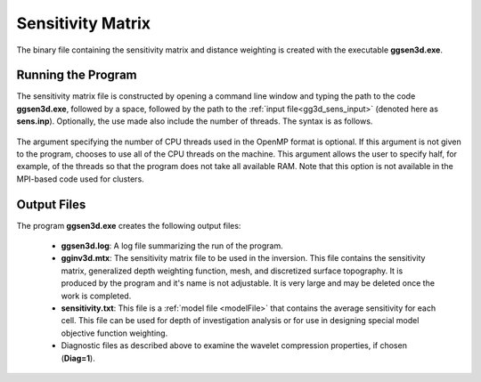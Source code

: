 .. _gg3d_sens:

Sensitivity Matrix
==================

The binary file containing the sensitivity matrix and distance weighting is created with the executable **ggsen3d.exe**.

Running the Program
^^^^^^^^^^^^^^^^^^^

The sensitivity matrix file is constructed by opening a command line window and typing the path to the code **ggsen3d.exe**, followed by a space, followed by the path to the :ref:`input file<gg3d_sens_input>` (denoted here as **sens.inp**). Optionally, the use made also include the number of threads. The syntax is as follows.

.. figure:: images/run_sens.PNG
    :align: center
    :width: 600


The argument specifying the number of CPU threads used in the OpenMP format is optional. If this argument is not given to the program, chooses to use all of the CPU threads on the machine. This argument allows the user to specify half, for example, of the threads so that the program does not take all available RAM. Note that this option is not available in the MPI-based code used for clusters.

Output Files
^^^^^^^^^^^^

The program **ggsen3d.exe** creates the following output files:

    - **ggsen3d.log**: A log file summarizing the run of the program.

    - **gginv3d.mtx**: The sensitivity matrix file to be used in the inversion. This file contains the sensitivity matrix, generalized depth weighting function, mesh, and discretized surface topography. It is produced by the program and it's name is not adjustable. It is very large and may be deleted once the work is completed.

    - **sensitivity.txt**: This file is a :ref:`model file <modelFile>` that contains the average sensitivity for each cell. This file can be used for depth of investigation analysis or for use in designing special model objective function weighting.

    - Diagnostic files as described above to examine the wavelet compression properties, if chosen (**Diag=1**).

